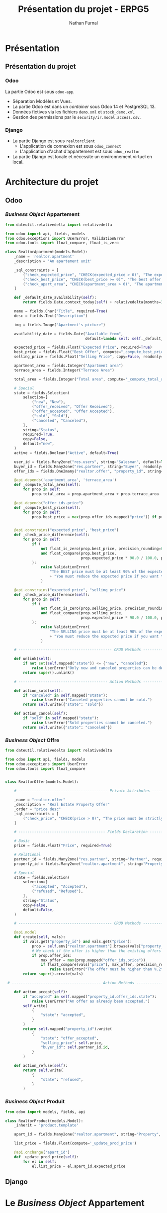 #+title: Présentation du projet - ERPG5
#+author: Nathan Furnal
#+REVEAL_ROOT: https://cdn.jsdelivr.net/npm/reveal.js
#+REVEAL_THEME: white
#+REVEAL_INIT_OPTIONS: slideNumber:true, width:1920, height:1024
#+REVEAL_EXTRA_CSS: ./custom.css
#+language: fr
#+options: date:nil timestamp:nil toc:2

* Présentation
** Présentation du projet
*** Odoo
La partie Odoo est sous =odoo-app=.

- Séparation Modèles et Vues.
- La partie Odoo est dans un /container/ sous Odoo 14 et PostgreSQL 13.
- Données fictives via les fichiers =demo.xml= et =stock_demo.xml=.
- Gestion des permissions par le =security/ir.model.access.csv=.
  
*** Django
- La partie Django est sous =realtorclient=
  + L'application de connexion est sous =odoo_connect=
  + L'application d'achat d'appartement est sous =odoo_realtor=
- La partie Django est locale et nécessite un environnement virtuel en local.
  
* Architecture du projet
** Odoo
*** /Business Object/ Appartement
#+begin_src python
from dateutil.relativedelta import relativedelta

from odoo import api, fields, models
from odoo.exceptions import UserError, ValidationError
from odoo.tools import float_compare, float_is_zero

class RealtorApartment(models.Model):
    _name = 'realtor.apartment'
    _description = 'An apartement unit'

    _sql_constraints = [
        ("check_expected_price", "CHECK(expected_price > 0)", "The expected price must be strictly positive"),
        ("check_best_price", "CHECK(best_price >= 0)", "The best offer price must be positive"),
        ("check_apart_area", "CHECK(apartment_area > 0)", "The apartment area must be strictly positive"),
    ]

    def _default_date_availability(self):
        return fields.Date.context_today(self) + relativedelta(months=3)    

    name = fields.Char("Title", required=True)
    desc = fields.Text("Description")

    img = fields.Image("Apartment's picture")

    availability_date = fields.Date("Available from",
                                    default=lambda self: self._default_date_availability(), copy=False)

    expected_price = fields.Float("Expected Price", required=True)
    best_price = fields.Float("Best Offer", compute="_compute_best_price", help="Best offer received")
    selling_price = fields.Float("Selling Price", copy=False, readonly=True)

    apartment_area = fields.Integer("Apartment area")
    terrace_area = fields.Integer("Terrace Area")

    total_area = fields.Integer("Total area", compute='_compute_total_area')

    # Special   
    state = fields.Selection(
        selection=[
            ("new", "New"),
            ("offer_received", "Offer Received"),
            ("offer_accepted", "Offer Accepted"),
            ("sold", "Sold"),
            ("canceled", "Canceled"),
        ],
        string="Status",
        required=True,
        copy=False,
        default="new",
    )
    active = fields.Boolean("Active", default=True)

    user_id = fields.Many2one("res.users", string="Salesman", default=lambda self: self.env.user)
    buyer_id = fields.Many2one("res.partner", string="Buyer", readonly=True, copy=False)
    offer_ids = fields.One2many("realtor.offer", "property_id", string="Offers")

    @api.depends('apartment_area', 'terrace_area')
    def _compute_total_area(self):
        for prop in self:
            prop.total_area = prop.apartment_area + prop.terrace_area

    @api.depends("offer_ids.price")
    def _compute_best_price(self):
        for prop in self:
            prop.best_price = max(prop.offer_ids.mapped("price")) if prop.offer_ids else 0.0            


    @api.constrains("expected_price", "best_price")
    def _check_price_difference(self):
        for prop in self:
            if (
                not float_is_zero(prop.best_price, precision_rounding=0.01)
                and float_compare(prop.best_price,
                                  prop.expected_price * 90.0 / 100.0, precision_rounding=0.01) < 0
            ):
                raise ValidationError(
                    "The BEST price must be at least 90% of the expected price! "
                    + "You must reduce the expected price if you want to accept this offer."
                )

    @api.constrains("expected_price", "selling_price")
    def _check_price_difference(self):
        for prop in self:
            if (
                not float_is_zero(prop.selling_price, precision_rounding=0.01)
                and float_compare(prop.selling_price,
                                  prop.expected_price * 90.0 / 100.0, precision_rounding=0.01) < 0
            ):
                raise ValidationError(
                    "The SELLING price must be at least 90% of the expected price! "
                    + "You must reduce the expected price if you want to accept this offer."
                )   

    # ------------------------------------------ CRUD Methods -------------------------------------

    def unlink(self):
        if not set(self.mapped("state")) <= {"new", "canceled"}:
            raise UserError("Only new and canceled properties can be deleted.")
        return super().unlink()

    # ---------------------------------------- Action Methods -------------------------------------

    def action_sold(self):
        if "canceled" in self.mapped("state"):
            raise UserError("Canceled properties cannot be sold.")
        return self.write({"state": "sold"})

    def action_cancel(self):
        if "sold" in self.mapped("state"):
            raise UserError("Sold properties cannot be canceled.")
        return self.write({"state": "canceled"})             
#+end_src
*** /Business Object/ Offre
#+begin_src python
from dateutil.relativedelta import relativedelta

from odoo import api, fields, models
from odoo.exceptions import UserError
from odoo.tools import float_compare


class RealtorOffer(models.Model):

    # ---------------------------------------- Private Attributes ---------------------------------

    _name = "realtor.offer"
    _description = "Real Estate Property Offer"
    _order = "price desc"
    _sql_constraints = [
        ("check_price", "CHECK(price > 0)", "The price must be strictly positive"),
    ]

    # --------------------------------------- Fields Declaration ----------------------------------

    # Basic
    price = fields.Float("Price", required=True)

    # Relational
    partner_id = fields.Many2one("res.partner", string="Partner", required=True)
    property_id = fields.Many2one("realtor.apartment", string="Property", required=True)

    # Special
    state = fields.Selection(
        selection=[
            ("accepted", "Accepted"),
            ("refused", "Refused"),
        ],
        string="Status",
        copy=False,
        default=False,
    )    

    # ------------------------------------------ CRUD Methods -------------------------------------

    @api.model
    def create(self, vals):
        if vals.get("property_id") and vals.get("price"):
            prop = self.env["realtor.apartment"].browse(vals["property_id"])
            # We check if the offer is higher than the existing offers
            if prop.offer_ids:
                max_offer = max(prop.mapped("offer_ids.price"))
                if float_compare(vals["price"], max_offer, precision_rounding=0.01) <= 0:
                    raise UserError("The offer must be higher than %.2f" % max_offer)
        return super().create(vals)

 # ---------------------------------------- Action Methods -------------------------------------

    def action_accept(self):
        if "accepted" in self.mapped("property_id.offer_ids.state"):
            raise UserError("An offer as already been accepted.")
        self.write(
            {
                "state": "accepted",
            }
        )
        return self.mapped("property_id").write(
            {
                "state": "offer_accepted",
                "selling_price": self.price,
                "buyer_id": self.partner_id.id,
            }
        )

    def action_refuse(self):
        return self.write(
            {
                "state": "refused",
            }
        )        
#+end_src
*** /Business Object/ Produit

#+begin_src python
from odoo import models, fields, api

class RealtorProduct(models.Model):
    _inherit = 'product.template'

    apart_id = fields.Many2one("realtor.apartment", string="Property", ondelete='cascade')

    list_price = fields.Float(compute='_update_prod_price')

    @api.onchange('apart_id')
    def _update_prod_price(self):
        for el in self:
            el.list_price = el.apart_id.expected_price
#+end_src

** Django
* Le /Business Object/ Appartement
* Vues Odoo
* Chargement des données
* Connexion au service web
* Gestion des stocks
* Interface Django
* Conclusion
* Questions ?
:properties:
:reveal_background: #bde0fe
:end:
